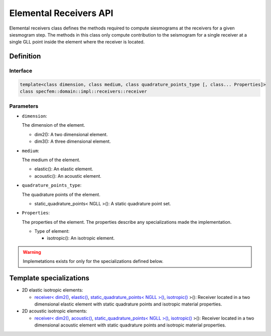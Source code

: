 .. elemental_receivers_api_doc::

Elemental Receivers API
=======================

Elemental receivers class defines the methods required to compute siesmograms at the receivers for a given siesmogram step. The methods in this class only compute contribution to the seismogram for a single receiver at a single GLL point inside the element where the receiver is located.

Definition
----------

.. doxygenclass:: specfem::domain::impl::receivers::receiver

Interface
~~~~~~~~~

.. code-block::

    template<class dimension, class medium, class quadrature_points_type [, class... Properties]>
    class specfem::domain::impl::receivers::receiver

Parameters
~~~~~~~~~~

.. _dim2: :ref:`<specfem_enums_element_dimension_dim2>`

.. |dim2| replace:: dim2()

.. _dim3: :ref:`<specfem_enums_element_dimension_dim3>`

.. |dim3| replace:: dim3()

.. _elastic: :ref:`<specfem_enums_element_medium_elastic>`

.. |elastic| replace:: elastic()

.. _acoustic: :ref:`<specfem_enums_element_medium_acoustic>`

.. |acoustic| replace:: acoustic()

.. _static_quadrature_points: :ref:`<specfem_enums_element_quadrature_static_quadrature_points>`

.. |static_quadrature_points| replace:: static_quadrature_points< NGLL >()

.. _isotropic: :ref:`<specfem_enums_element_properties_isotropic>`

.. |isotropic| replace:: isotropic()

* ``dimension``:

  The dimension of the element.

  - |dim2|: A two dimensional element.
  - |dim3|: A three dimensional element.

* ``medium``:

  The medium of the element.

  - |elastic|: An elastic element.
  - |acoustic|: An acoustic element.

* ``quadrature_points_type``:

  The quadrature points of the element.

  - |static_quadrature_points|: A static quadrature point set.

* ``Properties``:

  The properties of the element. The properties describe any specializations made the implementation.

  - Type of element:

    - |isotropic|: An isotropic element.

.. warning::

  Implemetations exists for only for the specializations defined below.

Template specializations
-------------------------

.. _dim2_elastic_static_quadrature_points_isotropic: receivers_dim2_elastic_static_quadrature_points_isotropic.html

.. |dim2_elastic_static_quadrature_points_isotropic| replace:: receiver< |dim2|_, |elastic|_, |static_quadrature_points|_, |isotropic|_ >()

.. _dim2_acoustic_static_quadrature_points_isotropic: receivers_dim2_acoustic_static_quadrature_points_isotropic.html

.. |dim2_acoustic_static_quadrature_points_isotropic| replace:: receiver< |dim2|_, |acoustic|_, |static_quadrature_points|_, |isotropic|_ >()

* 2D elastic isotropic elements:

  - |dim2_elastic_static_quadrature_points_isotropic|_: Receiver located in a two dimensional elastic element with static quadrature points and isotropic material properties.

* 2D acoustic isotropic elements:

  - |dim2_acoustic_static_quadrature_points_isotropic|_: Receiver located in a two dimensional acoustic element with static quadrature points and isotropic material properties.
